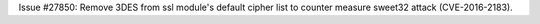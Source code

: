 Issue #27850: Remove 3DES from ssl module's default cipher list to counter
measure sweet32 attack (CVE-2016-2183).